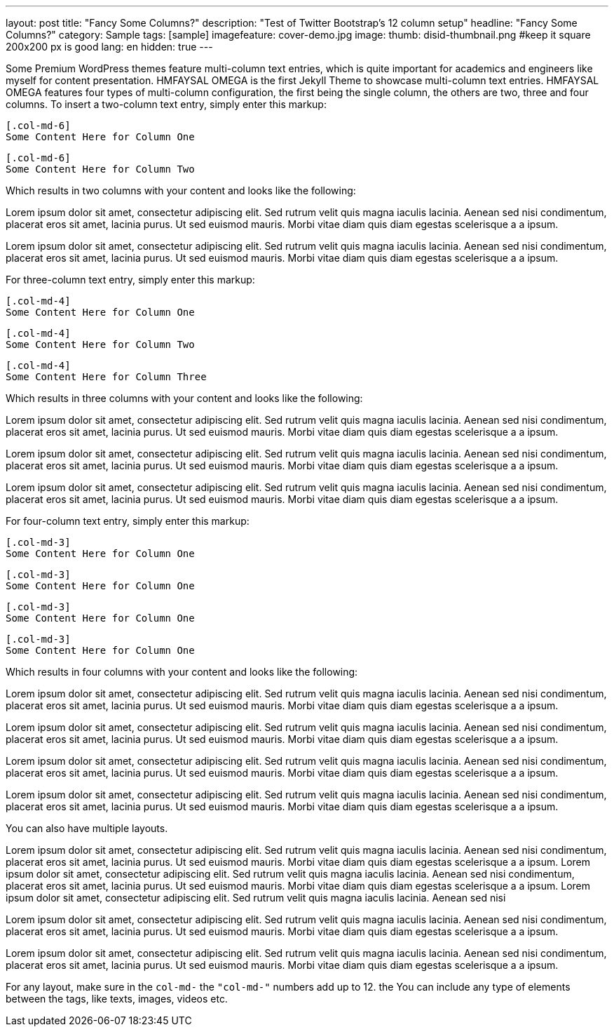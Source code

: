 ---
layout: post
title: "Fancy Some Columns?"
description: "Test of Twitter Bootstrap's 12 column setup"
headline: "Fancy Some Columns?"
category: Sample
tags: [sample]
imagefeature: cover-demo.jpg
image:
  thumb: disid-thumbnail.png #keep it square 200x200 px is good
lang: en
hidden: true
---

Some Premium WordPress themes feature multi-column text entries, which is quite important for academics and engineers like myself for content presentation. HMFAYSAL OMEGA is the first Jekyll Theme to showcase multi-column text entries. HMFAYSAL OMEGA features four types of multi-column configuration, the first being the single column, the others are two, three and four columns. To insert a two-column text entry, simply enter this markup:

    [.col-md-6]
    Some Content Here for Column One

    [.col-md-6]
    Some Content Here for Column Two

Which results in two columns with your content and looks like the following:

[.col-md-6]
Lorem ipsum dolor sit amet, consectetur adipiscing elit. Sed rutrum velit quis magna iaculis lacinia. Aenean sed nisi condimentum, placerat eros sit amet, lacinia purus. Ut sed euismod mauris. Morbi vitae diam quis diam egestas scelerisque a a ipsum.

[.col-md-6]
Lorem ipsum dolor sit amet, consectetur adipiscing elit. Sed rutrum velit quis magna iaculis lacinia. Aenean sed nisi condimentum, placerat eros sit amet, lacinia purus. Ut sed euismod mauris. Morbi vitae diam quis diam egestas scelerisque a a ipsum.


For three-column text entry, simply enter this markup:

    [.col-md-4]
    Some Content Here for Column One

    [.col-md-4]
    Some Content Here for Column Two

    [.col-md-4]
    Some Content Here for Column Three

Which results in three columns with your content and looks like the following:

[.col-md-4]
Lorem ipsum dolor sit amet, consectetur adipiscing elit. Sed rutrum velit quis magna iaculis lacinia. Aenean sed nisi condimentum, placerat eros sit amet, lacinia purus. Ut sed euismod mauris. Morbi vitae diam quis diam egestas scelerisque a a ipsum.

[.col-md-4]
Lorem ipsum dolor sit amet, consectetur adipiscing elit. Sed rutrum velit quis magna iaculis lacinia. Aenean sed nisi condimentum, placerat eros sit amet, lacinia purus. Ut sed euismod mauris. Morbi vitae diam quis diam egestas scelerisque a a ipsum.

[.col-md-4]
Lorem ipsum dolor sit amet, consectetur adipiscing elit. Sed rutrum velit quis magna iaculis lacinia. Aenean sed nisi condimentum, placerat eros sit amet, lacinia purus. Ut sed euismod mauris. Morbi vitae diam quis diam egestas scelerisque a a ipsum.

For four-column text entry, simply enter this markup:

    [.col-md-3]
    Some Content Here for Column One

    [.col-md-3]
    Some Content Here for Column One

    [.col-md-3]
    Some Content Here for Column One

    [.col-md-3]
    Some Content Here for Column One

Which results in four columns with your content and looks like the following:

[.col-md-3]
Lorem ipsum dolor sit amet, consectetur adipiscing elit. Sed rutrum velit quis magna iaculis lacinia. Aenean sed nisi condimentum, placerat eros sit amet, lacinia purus. Ut sed euismod mauris. Morbi vitae diam quis diam egestas scelerisque a a ipsum.

[.col-md-3]
Lorem ipsum dolor sit amet, consectetur adipiscing elit. Sed rutrum velit quis magna iaculis lacinia. Aenean sed nisi condimentum, placerat eros sit amet, lacinia purus. Ut sed euismod mauris. Morbi vitae diam quis diam egestas scelerisque a a ipsum.

[.col-md-3]
Lorem ipsum dolor sit amet, consectetur adipiscing elit. Sed rutrum velit quis magna iaculis lacinia. Aenean sed nisi condimentum, placerat eros sit amet, lacinia purus. Ut sed euismod mauris. Morbi vitae diam quis diam egestas scelerisque a a ipsum.

[.col-md-3]
Lorem ipsum dolor sit amet, consectetur adipiscing elit. Sed rutrum velit quis magna iaculis lacinia. Aenean sed nisi condimentum, placerat eros sit amet, lacinia purus. Ut sed euismod mauris. Morbi vitae diam quis diam egestas scelerisque a a ipsum.


You can also have multiple layouts.

[.col-md-6]
Lorem ipsum dolor sit amet, consectetur adipiscing elit. Sed rutrum velit quis magna iaculis lacinia. Aenean sed nisi condimentum, placerat eros sit amet, lacinia purus. Ut sed euismod mauris. Morbi vitae diam quis diam egestas scelerisque a a ipsum. Lorem ipsum dolor sit amet, consectetur adipiscing elit. Sed rutrum velit quis magna iaculis lacinia. Aenean sed nisi condimentum, placerat eros sit amet, lacinia purus. Ut sed euismod mauris. Morbi vitae diam quis diam egestas scelerisque a a ipsum. Lorem ipsum dolor sit amet, consectetur adipiscing elit. Sed rutrum velit quis magna iaculis lacinia. Aenean sed nisi

[.col-md-3]
Lorem ipsum dolor sit amet, consectetur adipiscing elit. Sed rutrum velit quis magna iaculis lacinia. Aenean sed nisi condimentum, placerat eros sit amet, lacinia purus. Ut sed euismod mauris. Morbi vitae diam quis diam egestas scelerisque a a ipsum.

[.col-md-3]
Lorem ipsum dolor sit amet, consectetur adipiscing elit. Sed rutrum velit quis magna iaculis lacinia. Aenean sed nisi condimentum, placerat eros sit amet, lacinia purus. Ut sed euismod mauris. Morbi vitae diam quis diam egestas scelerisque a a ipsum.

[.clearfix]


For any layout, make sure in the `col-md-#` the `"col-md-#"` numbers add up to 12. the You can include any type of elements between the tags, like texts, images, videos etc.
